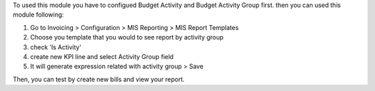 To used this module you have to configued Budget Activity and Budget Activity Group first. then you can used this module following:

#. Go to Invoicing > Configuration > MIS Reporting > MIS Report Templates
#. Choose you template that you would to see report by activity group
#. check 'Is Activity'
#. create new KPI line and select Activity Group field
#. It will generate expression related with activity group > Save

Then, you can test by create new bills and view your report.
